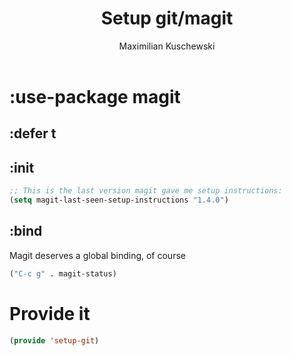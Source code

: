 #+TITLE: Setup git/magit
#+DESCRIPTION:
#+AUTHOR: Maximilian Kuschewski
#+PROPERTY: my-file-type emacs-config-package

* :use-package magit
** :defer t
** :init
#+begin_src emacs-lisp
;; This is the last version magit gave me setup instructions:
(setq magit-last-seen-setup-instructions "1.4.0")
#+end_src
** :bind
Magit deserves a global binding, of course
#+begin_src emacs-lisp
("C-c g" . magit-status)
#+end_src
* Provide it
#+begin_src emacs-lisp
(provide 'setup-git)
#+end_src
